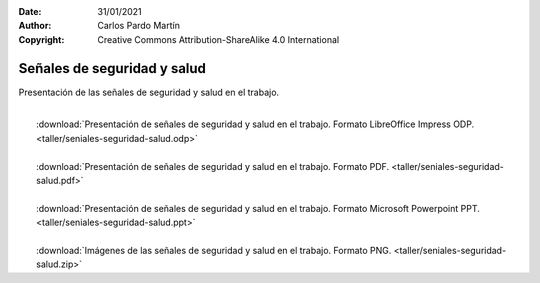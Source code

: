 ﻿:Date: 31/01/2021
:Author: Carlos Pardo Martín
:Copyright: Creative Commons Attribution-ShareAlike 4.0 International


.. _taller-seniales-seguridad:

Señales de seguridad y salud
============================
Presentación de las señales de seguridad y salud en el trabajo.

.. image:: taller/taller-seniales-seguridad-portada.png
     :width: 480px
     :target: ../_downloads/seniales-seguridad-salud.odp

|
|  :download:`Presentación de señales de seguridad y salud en el trabajo. 
   Formato LibreOffice Impress ODP.
   <taller/seniales-seguridad-salud.odp>`
|
|  :download:`Presentación de señales de seguridad y salud en el trabajo. 
   Formato PDF.
   <taller/seniales-seguridad-salud.pdf>`
|
|  :download:`Presentación de señales de seguridad y salud en el trabajo. 
   Formato Microsoft Powerpoint PPT.
   <taller/seniales-seguridad-salud.ppt>`
|
|  :download:`Imágenes de las señales de seguridad y salud en el trabajo.
   Formato PNG.
   <taller/seniales-seguridad-salud.zip>`